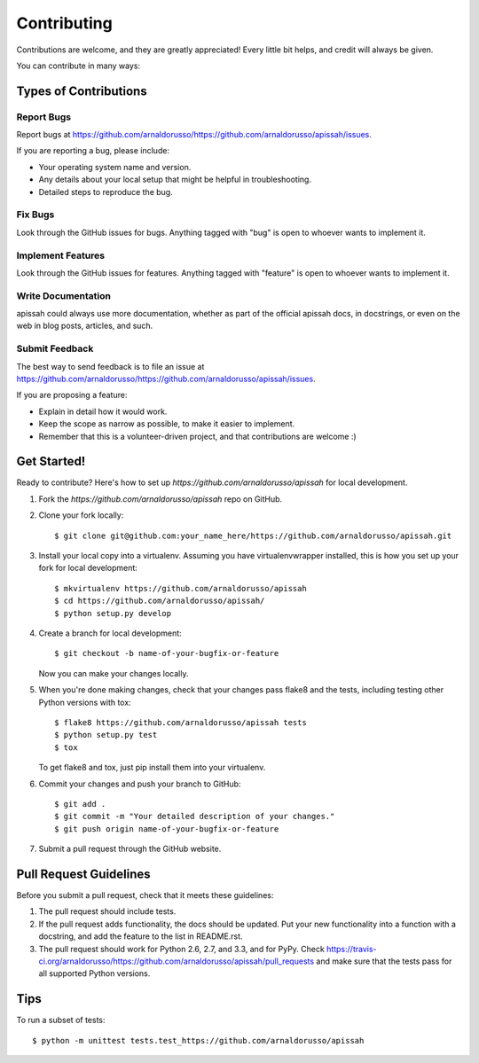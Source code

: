 ============
Contributing
============

Contributions are welcome, and they are greatly appreciated! Every
little bit helps, and credit will always be given. 

You can contribute in many ways:

Types of Contributions
----------------------

Report Bugs
~~~~~~~~~~~

Report bugs at https://github.com/arnaldorusso/https://github.com/arnaldorusso/apissah/issues.

If you are reporting a bug, please include:

* Your operating system name and version.
* Any details about your local setup that might be helpful in troubleshooting.
* Detailed steps to reproduce the bug.

Fix Bugs
~~~~~~~~

Look through the GitHub issues for bugs. Anything tagged with "bug"
is open to whoever wants to implement it.

Implement Features
~~~~~~~~~~~~~~~~~~

Look through the GitHub issues for features. Anything tagged with "feature"
is open to whoever wants to implement it.

Write Documentation
~~~~~~~~~~~~~~~~~~~

apissah could always use more documentation, whether as part of the 
official apissah docs, in docstrings, or even on the web in blog posts,
articles, and such.

Submit Feedback
~~~~~~~~~~~~~~~

The best way to send feedback is to file an issue at https://github.com/arnaldorusso/https://github.com/arnaldorusso/apissah/issues.

If you are proposing a feature:

* Explain in detail how it would work.
* Keep the scope as narrow as possible, to make it easier to implement.
* Remember that this is a volunteer-driven project, and that contributions
  are welcome :)

Get Started!
------------

Ready to contribute? Here's how to set up `https://github.com/arnaldorusso/apissah` for local development.

1. Fork the `https://github.com/arnaldorusso/apissah` repo on GitHub.
2. Clone your fork locally::

    $ git clone git@github.com:your_name_here/https://github.com/arnaldorusso/apissah.git

3. Install your local copy into a virtualenv. Assuming you have virtualenvwrapper installed, this is how you set up your fork for local development::

    $ mkvirtualenv https://github.com/arnaldorusso/apissah
    $ cd https://github.com/arnaldorusso/apissah/
    $ python setup.py develop

4. Create a branch for local development::

    $ git checkout -b name-of-your-bugfix-or-feature
   
   Now you can make your changes locally.

5. When you're done making changes, check that your changes pass flake8 and the tests, including testing other Python versions with tox::

    $ flake8 https://github.com/arnaldorusso/apissah tests
    $ python setup.py test
    $ tox

   To get flake8 and tox, just pip install them into your virtualenv. 

6. Commit your changes and push your branch to GitHub::

    $ git add .
    $ git commit -m "Your detailed description of your changes."
    $ git push origin name-of-your-bugfix-or-feature

7. Submit a pull request through the GitHub website.

Pull Request Guidelines
-----------------------

Before you submit a pull request, check that it meets these guidelines:

1. The pull request should include tests.
2. If the pull request adds functionality, the docs should be updated. Put
   your new functionality into a function with a docstring, and add the
   feature to the list in README.rst.
3. The pull request should work for Python 2.6, 2.7, and 3.3, and for PyPy. Check 
   https://travis-ci.org/arnaldorusso/https://github.com/arnaldorusso/apissah/pull_requests
   and make sure that the tests pass for all supported Python versions.

Tips
----

To run a subset of tests::

	$ python -m unittest tests.test_https://github.com/arnaldorusso/apissah